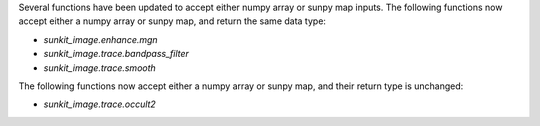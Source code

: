 Several functions have been updated to accept either numpy array or sunpy map inputs.
The following functions now accept either a numpy array or sunpy map, and return the same data type:

- `sunkit_image.enhance.mgn`
- `sunkit_image.trace.bandpass_filter`
- `sunkit_image.trace.smooth`

The following functions now accept either a numpy array or sunpy map, and their return type is unchanged:

- `sunkit_image.trace.occult2`
